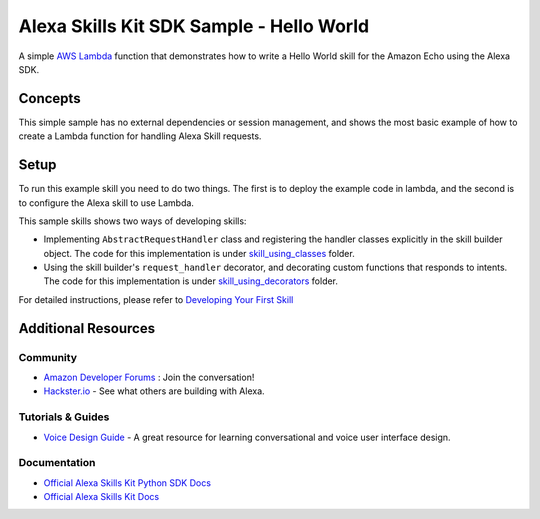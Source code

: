 Alexa Skills Kit SDK Sample - Hello World
=========================================

A simple `AWS Lambda <http://aws.amazon.com/lambda>`__ function that
demonstrates how to write a Hello World skill for the Amazon Echo using
the Alexa SDK.

Concepts
--------

This simple sample has no external dependencies or session management,
and shows the most basic example of how to create a Lambda function for
handling Alexa Skill requests.

Setup
-----

To run this example skill you need to do two things. The first is to
deploy the example code in lambda, and the second is to configure the
Alexa skill to use Lambda.

This sample skills shows two ways of developing skills:

- Implementing ``AbstractRequestHandler`` class and registering the
  handler classes explicitly in the skill builder object. The code for this
  implementation is under `skill_using_classes <skill_using_classes>`_ folder.
- Using the skill builder's ``request_handler`` decorator, and
  decorating custom functions that responds to intents. The code for this
  implementation is under `skill_using_decorators <skill_using_decorators>`_
  folder.

For detailed instructions, please refer to
`Developing Your First Skill <https://alexa-skills-kit-python-sdk.readthedocs.io/en/latest/GETTING_STARTED.html>`__

Additional Resources
--------------------

Community
~~~~~~~~~

-  `Amazon Developer Forums <https://forums.developer.amazon.com/spaces/165/index.html>`_ : Join the conversation!
-  `Hackster.io <https://www.hackster.io/amazon-alexa>`_ - See what others are building with Alexa.

Tutorials & Guides
~~~~~~~~~~~~~~~~~~

-  `Voice Design Guide <https://developer.amazon.com/designing-for-voice/>`_ -
   A great resource for learning conversational and voice user interface design.

Documentation
~~~~~~~~~~~~~

-  `Official Alexa Skills Kit Python SDK Docs <../../README.rst>`_
-  `Official Alexa Skills Kit Docs <https://developer.amazon.com/docs/ask-overviews/build-skills-with-the-alexa-skills-kit.html>`_

